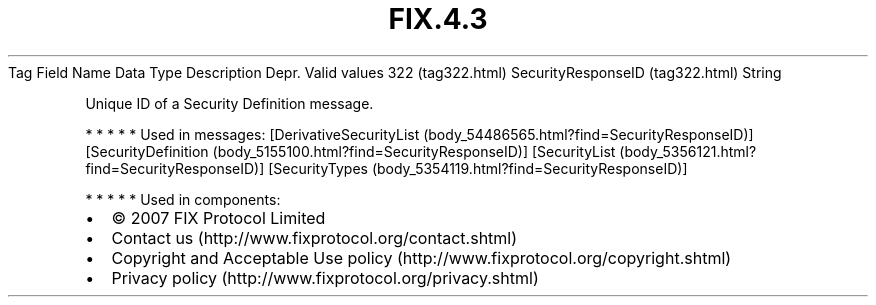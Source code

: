 .TH FIX.4.3 "" "" "Tag #322"
Tag
Field Name
Data Type
Description
Depr.
Valid values
322 (tag322.html)
SecurityResponseID (tag322.html)
String
.PP
Unique ID of a Security Definition message.
.PP
   *   *   *   *   *
Used in messages:
[DerivativeSecurityList (body_54486565.html?find=SecurityResponseID)]
[SecurityDefinition (body_5155100.html?find=SecurityResponseID)]
[SecurityList (body_5356121.html?find=SecurityResponseID)]
[SecurityTypes (body_5354119.html?find=SecurityResponseID)]
.PP
   *   *   *   *   *
Used in components:

.PD 0
.P
.PD

.PP
.PP
.IP \[bu] 2
© 2007 FIX Protocol Limited
.IP \[bu] 2
Contact us (http://www.fixprotocol.org/contact.shtml)
.IP \[bu] 2
Copyright and Acceptable Use policy (http://www.fixprotocol.org/copyright.shtml)
.IP \[bu] 2
Privacy policy (http://www.fixprotocol.org/privacy.shtml)

